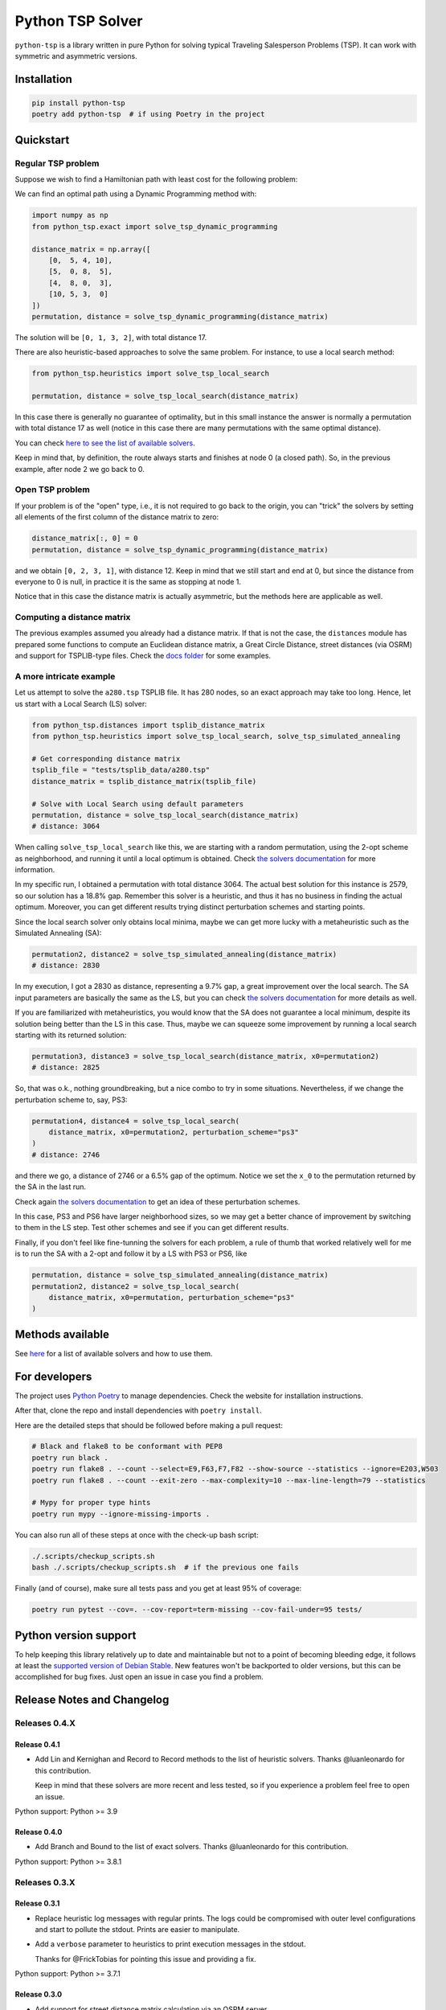 =================
Python TSP Solver
=================

``python-tsp`` is a library written in pure Python for solving typical Traveling
Salesperson Problems (TSP). It can work with symmetric and asymmetric versions.


Installation
============
.. code:: bash

  pip install python-tsp
  poetry add python-tsp  # if using Poetry in the project


Quickstart
==========

Regular TSP problem
-------------------

Suppose we wish to find a Hamiltonian path with least cost for the following
problem:

.. image:: figures/python_tsp_example.png

We can find an optimal path using a Dynamic Programming method with:

.. code:: python

   import numpy as np
   from python_tsp.exact import solve_tsp_dynamic_programming

   distance_matrix = np.array([
       [0,  5, 4, 10],
       [5,  0, 8,  5],
       [4,  8, 0,  3],
       [10, 5, 3,  0]
   ])
   permutation, distance = solve_tsp_dynamic_programming(distance_matrix)

The solution will be ``[0, 1, 3, 2]``, with total distance 17.

There are also heuristic-based approaches to solve the same problem. For instance, to use a local search method:

.. code:: python

   from python_tsp.heuristics import solve_tsp_local_search

   permutation, distance = solve_tsp_local_search(distance_matrix)

In this case there is generally no guarantee of optimality, but in this small instance the answer is normally a permutation with total distance 17 as well (notice in this case there are many permutations with the same optimal distance).

You can check `here to see the list of available solvers <docs/solvers.rst>`_.

Keep in mind that, by definition, the route always starts and finishes at node 0 (a closed path). So, in the previous example, after node 2 we go back to 0.


Open TSP problem
----------------

If your problem is of the "open" type, i.e., it is not required to go back to the origin, you can "trick" the solvers by setting all elements of the first column of the distance matrix to zero:

.. code:: python

   distance_matrix[:, 0] = 0
   permutation, distance = solve_tsp_dynamic_programming(distance_matrix)

and we obtain ``[0, 2, 3, 1]``, with distance 12. Keep in mind that we still start and end at 0, but since the distance from everyone to 0 is null, in practice it is the same as stopping at node 1.

Notice that in this case the distance matrix is actually asymmetric, but the methods here are applicable as well.


Computing a distance matrix
---------------------------

The previous examples assumed you already had a distance matrix. If that is not the case, the ``distances`` module has prepared some functions to compute an Euclidean distance matrix, a Great Circle Distance, street distances (via OSRM) and support for TSPLIB-type files. Check the `docs folder <docs/distances.rst>`_ for some examples.


A more intricate example
------------------------

Let us attempt to solve the ``a280.tsp`` TSPLIB file. It has 280 nodes, so an exact approach may take too long. Hence, let us start with a Local Search (LS) solver:


.. code:: python

    from python_tsp.distances import tsplib_distance_matrix
    from python_tsp.heuristics import solve_tsp_local_search, solve_tsp_simulated_annealing

    # Get corresponding distance matrix
    tsplib_file = "tests/tsplib_data/a280.tsp"
    distance_matrix = tsplib_distance_matrix(tsplib_file)

    # Solve with Local Search using default parameters
    permutation, distance = solve_tsp_local_search(distance_matrix)
    # distance: 3064


When calling ``solve_tsp_local_search`` like this, we are starting with a random permutation, using the 2-opt scheme as neighborhood, and running it until a local optimum is obtained. Check `the solvers documentation <docs/solvers.rst>`_ for more information.

In my specific run, I obtained a permutation with total distance 3064. The actual best solution for this instance is 2579, so our solution has a 18.8% gap. Remember this solver is a heuristic, and thus it has no business in finding the actual optimum. Moreover, you can get different results trying distinct perturbation schemes and starting points.

Since the local search solver only obtains local minima, maybe we can get more lucky with a metaheuristic such as the Simulated Annealing (SA):

.. code:: python

    permutation2, distance2 = solve_tsp_simulated_annealing(distance_matrix)
    # distance: 2830

In my execution, I got a 2830 as distance, representing a 9.7% gap, a great improvement over the local search. The SA input parameters are basically the same as the LS, but you can check `the solvers documentation <docs/solvers.rst>`_ for more details as well.

If you are familiarized with metaheuristics, you would know that the SA does not guarantee a local minimum, despite its solution being better than the LS in this case. Thus, maybe we can squeeze some improvement by running a local search starting with its returned solution:

.. code:: python

    permutation3, distance3 = solve_tsp_local_search(distance_matrix, x0=permutation2)
    # distance: 2825

So, that was o.k., nothing groundbreaking, but a nice combo to try in some situations. Nevertheless, if we change the perturbation scheme to, say, PS3:

.. code:: python

    permutation4, distance4 = solve_tsp_local_search(
        distance_matrix, x0=permutation2, perturbation_scheme="ps3"
    )
    # distance: 2746

and there we go, a distance of 2746 or a 6.5% gap of the optimum. Notice we set the ``x_0`` to the permutation returned by the SA in the last run.

Check again `the solvers documentation <docs/solvers.rst>`_ to get an idea of these perturbation schemes.

In this case, PS3 and PS6 have larger neighborhood sizes, so we may get a better chance of improvement by switching to them in the LS step. Test other schemes and see if you can get different results.

Finally, if you don't feel like fine-tunning the solvers for each problem, a rule of thumb that worked relatively well for me is to run the SA with a 2-opt and follow it by a LS with PS3 or PS6, like

.. code:: python

    permutation, distance = solve_tsp_simulated_annealing(distance_matrix)
    permutation2, distance2 = solve_tsp_local_search(
        distance_matrix, x0=permutation, perturbation_scheme="ps3"
    )


Methods available
=================

See `here <docs/solvers.rst>`_ for a list of available solvers and how to use them.

For developers
==============
The project uses `Python Poetry <https://python-poetry.org/>`_ to manage dependencies. Check the website for installation instructions.

After that, clone the repo and install dependencies with ``poetry install``.

Here are the detailed steps that should be followed before making a pull request:

.. code:: bash

  # Black and flake8 to be conformant with PEP8
  poetry run black .
  poetry run flake8 . --count --select=E9,F63,F7,F82 --show-source --statistics --ignore=E203,W503
  poetry run flake8 . --count --exit-zero --max-complexity=10 --max-line-length=79 --statistics

  # Mypy for proper type hints
  poetry run mypy --ignore-missing-imports .

You can also run all of these steps at once with the check-up bash script:

.. code:: bash

   ./.scripts/checkup_scripts.sh
   bash ./.scripts/checkup_scripts.sh  # if the previous one fails

Finally (and of course), make sure all tests pass and you get at least 95% of coverage:

.. code:: bash

  poetry run pytest --cov=. --cov-report=term-missing --cov-fail-under=95 tests/


Python version support
======================

To help keeping this library relatively up to date and maintainable but not to a point of becoming bleeding edge, it follows at least the `supported version of Debian Stable <https://wiki.debian.org/Python>`_. New features won't be backported to older versions, but this can be accomplished for bug fixes. Just open an issue in case you find a problem.


Release Notes and Changelog
===========================

Releases 0.4.X
--------------

Release 0.4.1
~~~~~~~~~~~~~
- Add Lin and Kernighan and Record to Record methods to the list of heuristic solvers. Thanks @luanleonardo for this contribution.

  Keep in mind that these solvers are more recent and less tested, so if you experience a problem feel free to open an issue.

Python support: Python >= 3.9

Release 0.4.0
~~~~~~~~~~~~~

- Add Branch and Bound to the list of exact solvers. Thanks @luanleonardo for this contribution.

Python support: Python >= 3.8.1

Releases 0.3.X
--------------

Release 0.3.1
~~~~~~~~~~~~~
- Replace heuristic log messages with regular prints. The logs could be compromised with outer level configurations and start to pollute the stdout. Prints are easier to manipulate.
- Add a ``verbose`` parameter to heuristics to print execution messages in the stdout.

  Thanks for @FrickTobias for pointing this issue and providing a fix.


Python support: Python >= 3.7.1

Release 0.3.0
~~~~~~~~~~~~~

- Add support for street distance matrix calculation via an OSRM server.

Python support: Python >= 3.7.1


Releases 0.2.X
--------------

Release 0.2.1
~~~~~~~~~~~~~

- Improve TSLIB support by using the `TSPLIB95 library <https://pypi.org/project/tsplib95/>`_ .

Python support: Python >= 3.6

Release 0.2.0
~~~~~~~~~~~~~

- Add distance matrix support for TSPLIB files (symmetric and asymmetric instances);
- Add new neighborhood types for local search based methods: PS4, PS5, PS6 and 2-opt;
- Local Search and Simulated Annealing use 2-opt scheme as default;
- Both local search based methods now respect a maximum processing time if provided;
- The primitive `print`  to display iterations information is replaced by a proper log.

Python support: Python >= 3.6

Releases 0.1.X
--------------

Release 0.1.2
~~~~~~~~~~~~~

- Local search and Simulated Annealing random solution now begins at root node
  0 just like the exact methods.

Python support: Python >= 3.6

Release 0.1.1
~~~~~~~~~~~~~

- Improve Python versions support.

Python support: Python >= 3.6


Release 0.1.0
~~~~~~~~~~~~~

- Initial version. Support for the following solvers:

  - Exact (Brute force and Dynamic Programming);
  - Heuristics (Local Search and Simulated Annealing).

- The local search-based algorithms can be run with neighborhoods PS1, PS2 and PS3.

Python support: Python >= 3.8


Contributors
============

- @FrickTobias
- @luanleonardo
